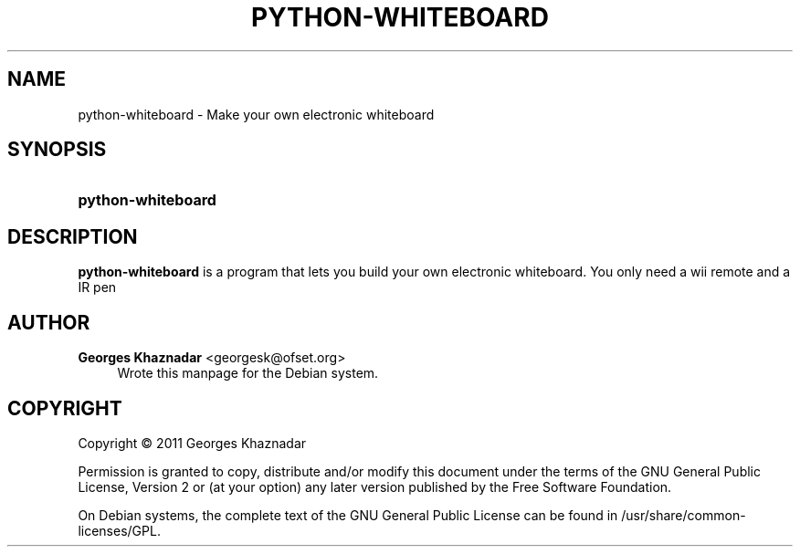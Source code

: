 '\" t
.\"     Title: PYTHON-WHITEBOARD
.\"    Author: Georges Khaznadar <georgesk@ofset.org>
.\" Generator: DocBook XSL Stylesheets v1.75.2 <http://docbook.sf.net/>
.\"      Date: 05/28/2011
.\"    Manual: python-whiteboard User Manual
.\"    Source: python-whiteboard
.\"  Language: English
.\"
.TH "PYTHON\-WHITEBOARD" "1" "05/28/2011" "python-whiteboard" "python-whiteboard User Manual"
.\" -----------------------------------------------------------------
.\" * Define some portability stuff
.\" -----------------------------------------------------------------
.\" ~~~~~~~~~~~~~~~~~~~~~~~~~~~~~~~~~~~~~~~~~~~~~~~~~~~~~~~~~~~~~~~~~
.\" http://bugs.debian.org/507673
.\" http://lists.gnu.org/archive/html/groff/2009-02/msg00013.html
.\" ~~~~~~~~~~~~~~~~~~~~~~~~~~~~~~~~~~~~~~~~~~~~~~~~~~~~~~~~~~~~~~~~~
.ie \n(.g .ds Aq \(aq
.el       .ds Aq '
.\" -----------------------------------------------------------------
.\" * set default formatting
.\" -----------------------------------------------------------------
.\" disable hyphenation
.nh
.\" disable justification (adjust text to left margin only)
.ad l
.\" -----------------------------------------------------------------
.\" * MAIN CONTENT STARTS HERE *
.\" -----------------------------------------------------------------
.SH "NAME"
python-whiteboard \- Make your own electronic whiteboard
.SH "SYNOPSIS"
.HP \w'\fBpython\-whiteboard\fR\ 'u
\fBpython\-whiteboard\fR
.SH "DESCRIPTION"
.PP
\fBpython\-whiteboard\fR
is a program that lets you build your own electronic whiteboard\&. You only need a wii remote and a IR pen
.SH "AUTHOR"
.PP
\fBGeorges Khaznadar\fR <\&georgesk@ofset\&.org\&>
.RS 4
Wrote this manpage for the Debian system\&.
.RE
.SH "COPYRIGHT"
.br
Copyright \(co 2011 Georges Khaznadar
.br
.PP
Permission is granted to copy, distribute and/or modify this document under the terms of the GNU General Public License, Version 2 or (at your option) any later version published by the Free Software Foundation\&.
.PP
On Debian systems, the complete text of the GNU General Public License can be found in
/usr/share/common\-licenses/GPL\&.
.sp
